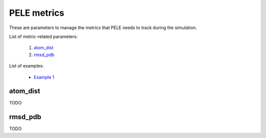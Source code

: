 PELE metrics
------------

These are parameters to manage the metrics that PELE needs to track during
the simulation.

List of metric-related parameters:

    1. `atom_dist <#atom-dist>`__
    2. `rmsd_pdb <#rmsd-pdb>`__

List of examples:

    - `Example 1 <#example-1>`__


atom_dist
+++++++++
TODO


rmsd_pdb
++++++++
TODO
